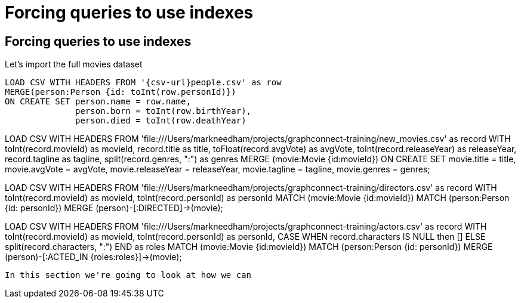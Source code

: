 = Forcing queries to use indexes
:icons: font

== Forcing queries to use indexes

Let's import the full movies dataset

[source, cypher, subs=attributes]
----
LOAD CSV WITH HEADERS FROM '{csv-url}people.csv' as row
MERGE(person:Person {id: toInt(row.personId)})
ON CREATE SET person.name = row.name,
              person.born = toInt(row.birthYear),
              person.died = toInt(row.deathYear)
----

LOAD CSV WITH HEADERS FROM 'file:///Users/markneedham/projects/graphconnect-training/new_movies.csv' as record
WITH toInt(record.movieId) as movieId,
     record.title as title,
     toFloat(record.avgVote) as avgVote,
     toInt(record.releaseYear) as releaseYear,
     record.tagline as tagline,
     split(record.genres, ":") as genres
MERGE (movie:Movie {id:movieId})
ON CREATE SET
  movie.title = title,
  movie.avgVote = avgVote,
  movie.releaseYear = releaseYear,
  movie.tagline = tagline,
  movie.genres = genres;

LOAD CSV WITH HEADERS FROM 'file:///Users/markneedham/projects/graphconnect-training/directors.csv' as record
WITH toInt(record.movieId) as movieId, toInt(record.personId) as personId
MATCH (movie:Movie {id:movieId})
MATCH (person:Person {id: personId})
MERGE (person)-[:DIRECTED]->(movie);

LOAD CSV WITH HEADERS FROM 'file:///Users/markneedham/projects/graphconnect-training/actors.csv' as record
WITH toInt(record.movieId) as movieId,
     toInt(record.personId) as personId,
    CASE WHEN record.characters IS NULL then [] ELSE split(record.characters, ":") END as roles
MATCH (movie:Movie {id:movieId})
MATCH (person:Person {id: personId})
MERGE (person)-[:ACTED_IN {roles:roles}]->(movie);
----

In this section we're going to look at how we can
